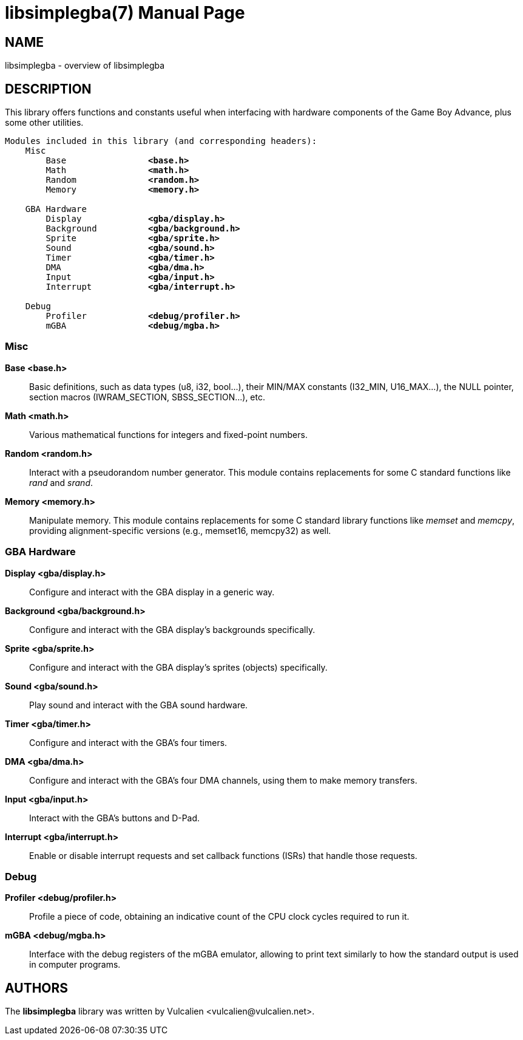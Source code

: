 = libsimplegba(7)
:doctype: manpage
:manmanual: Manual for libsimplegba
:mansource: libsimplegba
:revdate: 2024-06-29
:docdate: {revdate}

== NAME
libsimplegba - overview of libsimplegba

== DESCRIPTION
This library offers functions and constants useful when interfacing with
hardware components of the Game Boy Advance, plus some other utilities.

[verse]
____
Modules included in this library (and corresponding headers):
    Misc
        Base                *<base.h>*
        Math                *<math.h>*
        Random              *<random.h>*
        Memory              *<memory.h>*

    GBA Hardware
        Display             *<gba/display.h>*
        Background          *<gba/background.h>*
        Sprite              *<gba/sprite.h>*
        Sound               *<gba/sound.h>*
        Timer               *<gba/timer.h>*
        DMA                 *<gba/dma.h>*
        Input               *<gba/input.h>*
        Interrupt           *<gba/interrupt.h>*

    Debug
        Profiler            *<debug/profiler.h>*
        mGBA                *<debug/mgba.h>*
____

=== Misc

*Base <base.h>*::
Basic definitions, such as data types (u8, i32, bool...), their MIN/MAX
constants (I32_MIN, U16_MAX...), the NULL pointer, section macros
(IWRAM_SECTION, SBSS_SECTION...), etc.

*Math <math.h>*::
Various mathematical functions for integers and fixed-point numbers.

*Random <random.h>*::
Interact with a pseudorandom number generator. This module contains
replacements for some C standard functions like _rand_ and _srand_.

*Memory <memory.h>*::
Manipulate memory. This module contains replacements for some C standard
library functions like _memset_ and _memcpy_, providing
alignment-specific versions (e.g., memset16, memcpy32) as well.

=== GBA Hardware

*Display <gba/display.h>*::
Configure and interact with the GBA display in a generic way.

*Background <gba/background.h>*::
Configure and interact with the GBA display's backgrounds specifically.

*Sprite <gba/sprite.h>*::
Configure and interact with the GBA display's sprites (objects)
specifically.

*Sound <gba/sound.h>*::
Play sound and interact with the GBA sound hardware.

*Timer <gba/timer.h>*::
Configure and interact with the GBA's four timers.

*DMA <gba/dma.h>*::
Configure and interact with the GBA's four DMA channels, using them to
make memory transfers.

*Input <gba/input.h>*::
Interact with the GBA's buttons and D-Pad.

*Interrupt <gba/interrupt.h>*::
Enable or disable interrupt requests and set callback functions (ISRs)
that handle those requests.

=== Debug

*Profiler <debug/profiler.h>*::
Profile a piece of code, obtaining an indicative count of the CPU clock
cycles required to run it.

*mGBA <debug/mgba.h>*::
Interface with the debug registers of the mGBA emulator, allowing to
print text similarly to how the standard output is used in computer
programs.

== AUTHORS
The *libsimplegba* library was written by Vulcalien
<\vulcalien@vulcalien.net>.
